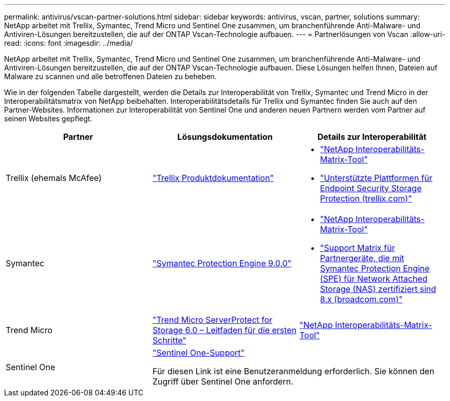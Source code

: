 ---
permalink: antivirus/vscan-partner-solutions.html 
sidebar: sidebar 
keywords: antivirus, vscan, partner, solutions 
summary: NetApp arbeitet mit Trellix, Symantec, Trend Micro und Sentinel One zusammen, um branchenführende Anti-Malware- und Antiviren-Lösungen bereitzustellen, die auf der ONTAP Vscan-Technologie aufbauen. 
---
= Partnerlösungen von Vscan
:allow-uri-read: 
:icons: font
:imagesdir: ../media/


[role="lead"]
NetApp arbeitet mit Trellix, Symantec, Trend Micro und Sentinel One zusammen, um branchenführende Anti-Malware- und Antiviren-Lösungen bereitzustellen, die auf der ONTAP Vscan-Technologie aufbauen. Diese Lösungen helfen Ihnen, Dateien auf Malware zu scannen und alle betroffenen Dateien zu beheben.

Wie in der folgenden Tabelle dargestellt, werden die Details zur Interoperabilität von Trellix, Symantec und Trend Micro in der Interoperabilitätsmatrix von NetApp beibehalten. Interoperabilitätsdetails für Trellix und Symantec finden Sie auch auf den Partner-Websites. Informationen zur Interoperabilität von Sentinel One und anderen neuen Partnern werden vom Partner auf seinen Websites gepflegt.

[cols="3*"]
|===
| Partner | Lösungsdokumentation | Details zur Interoperabilität 


| Trellix (ehemals McAfee) | link:https://docs.trellix.com/bundle?labelkey=prod-endpoint-security-storage-protection&labelkey=prod-endpoint-security-storage-protection-v2-3-x&labelkey=prod-endpoint-security-storage-protection-v2-2-x&labelkey=prod-endpoint-security-storage-protection-v2-1-x&labelkey=prod-endpoint-security-storage-protection-v2-0-x["Trellix Produktdokumentation"]  a| 
* link:https://imt.netapp.com/matrix/["NetApp Interoperabilitäts-Matrix-Tool"]
* link:https://kcm.trellix.com/corporate/index?page=content&id=KB94811["Unterstützte Plattformen für Endpoint Security Storage Protection (trellix.com)"]




| Symantec | link:https://techdocs.broadcom.com/us/en/symantec-security-software/endpoint-security-and-management/symantec-protection-engine/9-0-0.html["Symantec Protection Engine 9.0.0"]  a| 
* link:https://imt.netapp.com/matrix/["NetApp Interoperabilitäts-Matrix-Tool"]
* link:https://techdocs.broadcom.com/us/en/symantec-security-software/endpoint-security-and-management/symantec-protection-engine/8-2-2/Installing-SPE/Support-Matrix-for-Partner-Devices-Certified-with-Symantec-Protection-Engine-(SPE)-for-Network-Attached-Storage-(NAS)-8-x.html["Support Matrix für Partnergeräte, die mit Symantec Protection Engine (SPE) für Network Attached Storage (NAS) zertifiziert sind 8.x (broadcom.com)"]




| Trend Micro | link:https://docs.trendmicro.com/all/ent/spfs/v6.0/en-us/spfs_6.0_gsg_new.pdf["Trend Micro ServerProtect for Storage 6.0 – Leitfaden für die ersten Schritte"] | link:https://imt.netapp.com/matrix/["NetApp Interoperabilitäts-Matrix-Tool"] 


| Sentinel One 2+| link:https://support.sentinelone.com/hc/en-us/categories/360002507673-Knowledge-Base-and-Documents["Sentinel One-Support"]

Für diesen Link ist eine Benutzeranmeldung erforderlich. Sie können den Zugriff über Sentinel One anfordern. 
|===